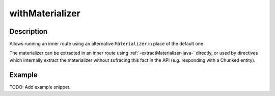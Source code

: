 .. _-withMaterializer-java-:

withMaterializer
================

Description
-----------

Allows running an inner route using an alternative ``Materializer`` in place of the default one.

The materializer can be extracted in an inner route using :ref:`-extractMaterializer-java-` directly,
or used by directives which internally extract the materializer without sufracing this fact in the API
(e.g. responding with a Chunked entity).

Example
-------
TODO: Add example snippet.

